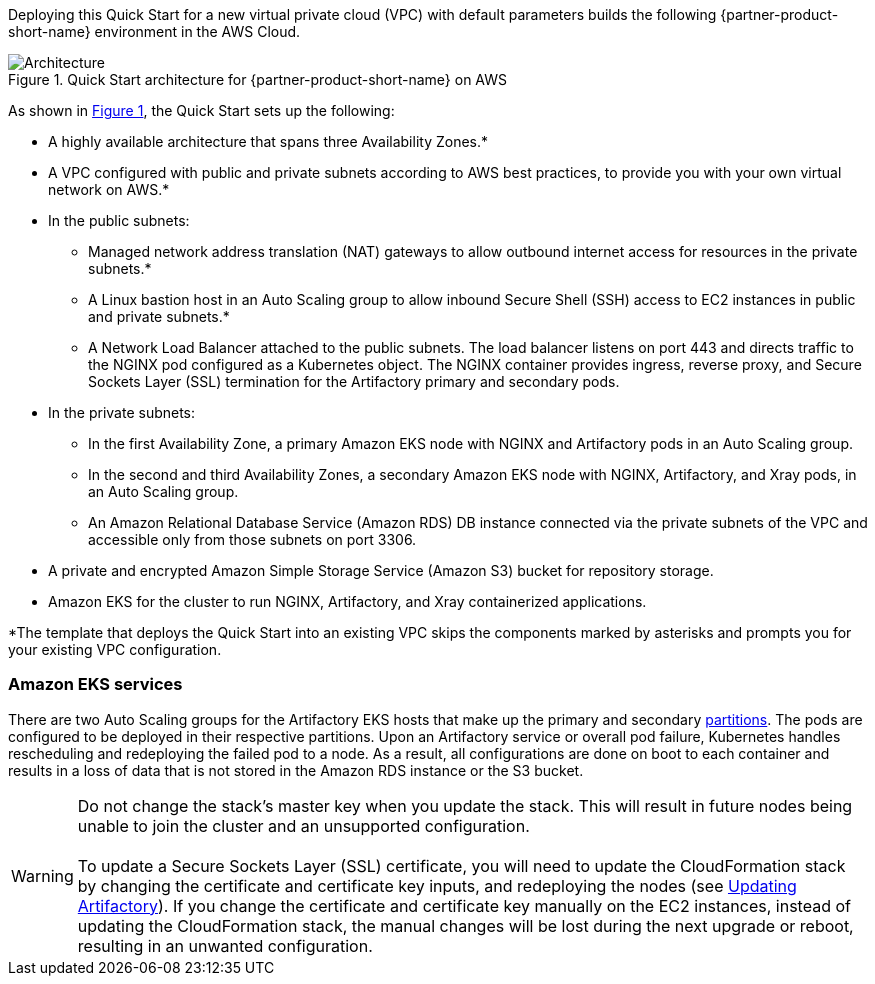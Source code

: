 :xrefstyle: short

Deploying this Quick Start for a new virtual private cloud (VPC) with
default parameters builds the following {partner-product-short-name} environment in the
AWS Cloud.

// Replace this example diagram with your own. Follow our wiki guidelines: https://w.amazon.com/bin/view/AWS_Quick_Starts/Process_for_PSAs/#HPrepareyourarchitecturediagram. Upload your source PowerPoint file to the GitHub {deployment name}/docs/images/ directory in this repo. 

[#architecture1]
.Quick Start architecture for {partner-product-short-name} on AWS
image::../docs/deployment_guide/images/architecture_diagram.png[Architecture]

As shown in <<architecture1>>, the Quick Start sets up the following:

* A highly available architecture that spans three Availability Zones.*
* A VPC configured with public and private subnets according to AWS best practices, to provide you with your own virtual network on AWS.*
* In the public subnets:
** Managed network address translation (NAT) gateways to allow outbound internet access for resources in the private subnets.*
** A Linux bastion host in an Auto Scaling group to allow inbound Secure Shell (SSH) access to EC2 instances in public and private subnets.*
** A Network Load Balancer attached to the public subnets. The load balancer listens on port 443 and directs traffic to the NGINX pod configured as a Kubernetes object. The NGINX container provides ingress, reverse proxy, and Secure Sockets Layer (SSL) termination for the Artifactory primary and secondary pods.
* In the private subnets:
** In the first Availability Zone, a primary Amazon EKS node with NGINX and Artifactory pods in an Auto Scaling group.
** In the second and third Availability Zones, a secondary Amazon EKS node with NGINX, Artifactory, and Xray pods, in an Auto Scaling group.
** An Amazon Relational Database Service (Amazon RDS) DB instance connected via the private subnets of the VPC and accessible only from those subnets on port 3306.
* A private and encrypted Amazon Simple Storage Service (Amazon S3) bucket for repository storage.
* Amazon EKS for the cluster to run NGINX, Artifactory, and Xray containerized applications.

*The template that deploys the Quick Start into an existing VPC skips
the components marked by asterisks and prompts you for your existing VPC
configuration.

=== Amazon EKS services

There are two Auto Scaling groups for the Artifactory EKS hosts that make up the primary
and secondary https://kubernetes.io/docs/concepts/workloads/controllers/statefulset/#partitions[partitions^]. The pods are configured to be deployed in their respective
partitions. Upon an Artifactory service or overall pod failure, Kubernetes handles
rescheduling and redeploying the failed pod to a node. As a result, all configurations are
done on boot to each container and results in a loss of data that is not stored in the Amazon
RDS instance or the S3 bucket.

WARNING: Do not change the stack’s master key when you update the stack. This
will result in future nodes being unable to join the cluster and an unsupported
configuration. +
 +
To update a Secure Sockets Layer (SSL) certificate, you will need to update the
CloudFormation stack by changing the certificate and certificate key inputs, and redeploying the nodes (see <<_updating_artifactory, Updating Artifactory>>). If you change the certificate and
certificate key manually on the EC2 instances, instead of updating the
CloudFormation stack, the manual changes will be lost during the next upgrade or
reboot, resulting in an unwanted configuration.
